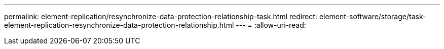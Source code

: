 ---
permalink: element-replication/resynchronize-data-protection-relationship-task.html 
redirect: element-software/storage/task-element-replication-resynchronize-data-protection-relationship.html 
---
= 
:allow-uri-read: 


